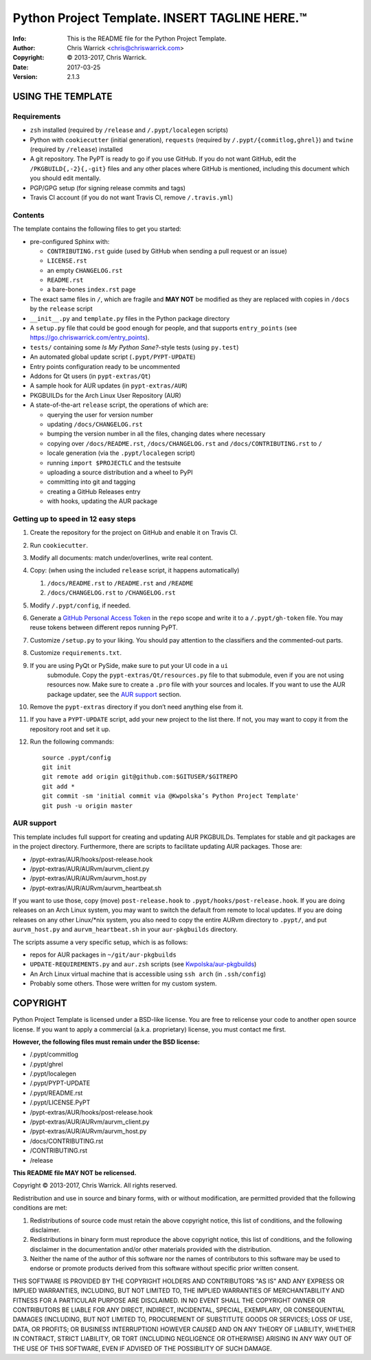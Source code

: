===============================================
Python Project Template.  INSERT TAGLINE HERE.™
===============================================
:Info: This is the README file for the Python Project Template.
:Author: Chris Warrick <chris@chriswarrick.com>
:Copyright: © 2013-2017, Chris Warrick.
:Date: 2017-03-25
:Version: 2.1.3

.. index: README
.. image:: https://travis-ci.org/Kwpolska/python-project-template.svg?branch=master

USING THE TEMPLATE
------------------

Requirements
============

* ``zsh`` installed (required by ``/release`` and ``/.pypt/localegen`` scripts)
* Python with ``cookiecutter`` (initial generation), ``requests`` (required by ``/.pypt/{commitlog,ghrel}``) and ``twine`` (required by ``/release``) installed
* A git repository.  The PyPT is ready to go if you use GitHub.  If you do not
  want GitHub, edit the ``/PKGBUILD{,-2}{,-git}`` files and any other places
  where GitHub is mentioned, including this document which you should edit
  mentally.
* PGP/GPG setup (for signing release commits and tags)
* Travis CI account (if you do not want Travis CI, remove ``/.travis.yml``)

Contents
========

The template contains the following files to get you started:

* pre-configured Sphinx with:

  * ``CONTRIBUTING.rst`` guide (used by GitHub when sending a pull request or an issue)
  * ``LICENSE.rst``
  * an empty ``CHANGELOG.rst``
  * ``README.rst``
  * a bare-bones ``index.rst`` page

* The exact same files in ``/``, which are fragile and **MAY NOT** be modified
  as they are replaced with copies in ``/docs`` by the ``release``
  script
* ``__init__.py`` and ``template.py`` files in the Python package directory
* A ``setup.py`` file that could be good enough for people, and that supports
  ``entry_points`` (see https://go.chriswarrick.com/entry_points).
* ``tests/`` containing some *Is My Python Sane?*-style tests (using ``py.test``)
* An automated global update script (``.pypt/PYPT-UPDATE``)
* Entry points configuration ready to be uncommented
* Addons for Qt users (in ``pypt-extras/Qt``)
* A sample hook for AUR updates (in ``pypt-extras/AUR``)
* PKGBUILDs for the Arch Linux User Repository (AUR)
* A state-of-the-art ``release`` script, the operations of which are:

  * querying the user for version number
  * updating ``/docs/CHANGELOG.rst``
  * bumping the version number in all the files, changing dates where necessary
  * copying over ``/docs/README.rst``,  ``/docs/CHANGELOG.rst`` and ``/docs/CONTRIBUTING.rst`` to ``/``
  * locale generation (via the ``.pypt/localegen`` script)
  * running ``import $PROJECTLC`` and the testsuite
  * uploading a source distribution and a wheel to PyPI
  * committing into git and tagging
  * creating a GitHub Releases entry
  * with hooks, updating the AUR package

Getting up to speed in 12 easy steps
====================================

1. Create the repository for the project on GitHub and enable it on Travis CI.
2. Run ``cookiecutter``.
3. Modify all documents: match under/overlines, write real content.
4. Copy: (when using the included ``release`` script, it happens automatically)

   1. ``/docs/README.rst`` to ``/README.rst`` and ``/README``
   2. ``/docs/CHANGELOG.rst`` to ``/CHANGELOG.rst``

5. Modify ``/.pypt/config``, if needed.
6. Generate a `GitHub Personal Access Token <https://github.com/settings/tokens>`_
   in the ``repo`` scope and write it to a ``/.pypt/gh-token`` file. You may
   reuse tokens between different repos running PyPT.
7. Customize ``/setup.py`` to your liking.  You should pay attention to the
   classifiers and the commented-out parts.
8. Customize ``requirements.txt``.
9. If you are using PyQt or PySide, make sure to put your UI code in a ``ui``
    submodule.  Copy the ``pypt-extras/Qt/resources.py`` file to that
    submodule, even if you are not using resources now. Make sure to create a
    ``.pro`` file with your sources and locales. If you want to use the AUR
    package updater, see the `AUR support`_ section.
10. Remove the ``pypt-extras`` directory if you don’t need anything else from it.
11. If you have a ``PYPT-UPDATE`` script, add your new project to the list
    there.  If not, you may want to copy it from the repository root and set it up.
12. Run the following commands::

        source .pypt/config
        git init
        git remote add origin git@github.com:$GITUSER/$GITREPO
        git add *
        git commit -sm 'initial commit via @Kwpolska’s Python Project Template'
        git push -u origin master

AUR support
===========

This template includes full support for creating and updating AUR PKGBUILDs.
Templates for stable and git packages are in the project directory.
Furthermore, there are scripts to facilitate updating AUR packages. Those are:

* /pypt-extras/AUR/hooks/post-release.hook
* /pypt-extras/AUR/AURvm/aurvm_client.py
* /pypt-extras/AUR/AURvm/aurvm_host.py
* /pypt-extras/AUR/AURvm/aurvm_heartbeat.sh

If you want to use those, copy (move) ``post-release.hook`` to
``.pypt/hooks/post-release.hook``. If you are doing releases on an Arch Linux
system, you may want to switch the default from remote to local updates.  If
you are doing releases on any other Linux/\*nix system, you also need to copy
the entire AURvm directory to ``.pypt/``, and put ``aurvm_host.py`` and
``aurvm_heartbeat.sh`` in your ``aur-pkgbuilds`` directory.

The scripts assume a very specific setup, which is as follows:

* repos for AUR packages in ``~/git/aur-pkgbuilds``
* ``UPDATE-REQUIREMENTS.py`` and ``aur.zsh`` scripts (see `Kwpolska/aur-pkgbuilds <https://github.com/Kwpolska/aur-pkgbuilds>`_)
* An Arch Linux virtual machine that is accessible using ``ssh arch`` (in ``.ssh/config``)
* Probably some others. Those were written for my custom system.

COPYRIGHT
---------

Python Project Template is licensed under a BSD-like license.  You are free to
relicense your code to another open source license.  If you want to apply a
commercial (a.k.a. proprietary) license, you must contact me first.

**However, the following files must remain under the BSD license:**

* /.pypt/commitlog
* /.pypt/ghrel
* /.pypt/localegen
* /.pypt/PYPT-UPDATE
* /.pypt/README.rst
* /.pypt/LICENSE.PyPT
* /pypt-extras/AUR/hooks/post-release.hook
* /pypt-extras/AUR/AURvm/aurvm_client.py
* /pypt-extras/AUR/AURvm/aurvm_host.py
* /docs/CONTRIBUTING.rst
* /CONTRIBUTING.rst
* /release

**This README file MAY NOT be relicensed.**

Copyright © 2013-2017, Chris Warrick.
All rights reserved.

Redistribution and use in source and binary forms, with or without
modification, are permitted provided that the following conditions are
met:

1. Redistributions of source code must retain the above copyright
   notice, this list of conditions, and the following disclaimer.

2. Redistributions in binary form must reproduce the above copyright
   notice, this list of conditions, and the following disclaimer in the
   documentation and/or other materials provided with the distribution.

3. Neither the name of the author of this software nor the names of
   contributors to this software may be used to endorse or promote
   products derived from this software without specific prior written
   consent.

THIS SOFTWARE IS PROVIDED BY THE COPYRIGHT HOLDERS AND CONTRIBUTORS
"AS IS" AND ANY EXPRESS OR IMPLIED WARRANTIES, INCLUDING, BUT NOT
LIMITED TO, THE IMPLIED WARRANTIES OF MERCHANTABILITY AND FITNESS FOR
A PARTICULAR PURPOSE ARE DISCLAIMED.  IN NO EVENT SHALL THE COPYRIGHT
OWNER OR CONTRIBUTORS BE LIABLE FOR ANY DIRECT, INDIRECT, INCIDENTAL,
SPECIAL, EXEMPLARY, OR CONSEQUENTIAL DAMAGES (INCLUDING, BUT NOT
LIMITED TO, PROCUREMENT OF SUBSTITUTE GOODS OR SERVICES; LOSS OF USE,
DATA, OR PROFITS; OR BUSINESS INTERRUPTION) HOWEVER CAUSED AND ON ANY
THEORY OF LIABILITY, WHETHER IN CONTRACT, STRICT LIABILITY, OR TORT
(INCLUDING NEGLIGENCE OR OTHERWISE) ARISING IN ANY WAY OUT OF THE USE
OF THIS SOFTWARE, EVEN IF ADVISED OF THE POSSIBILITY OF SUCH DAMAGE.
